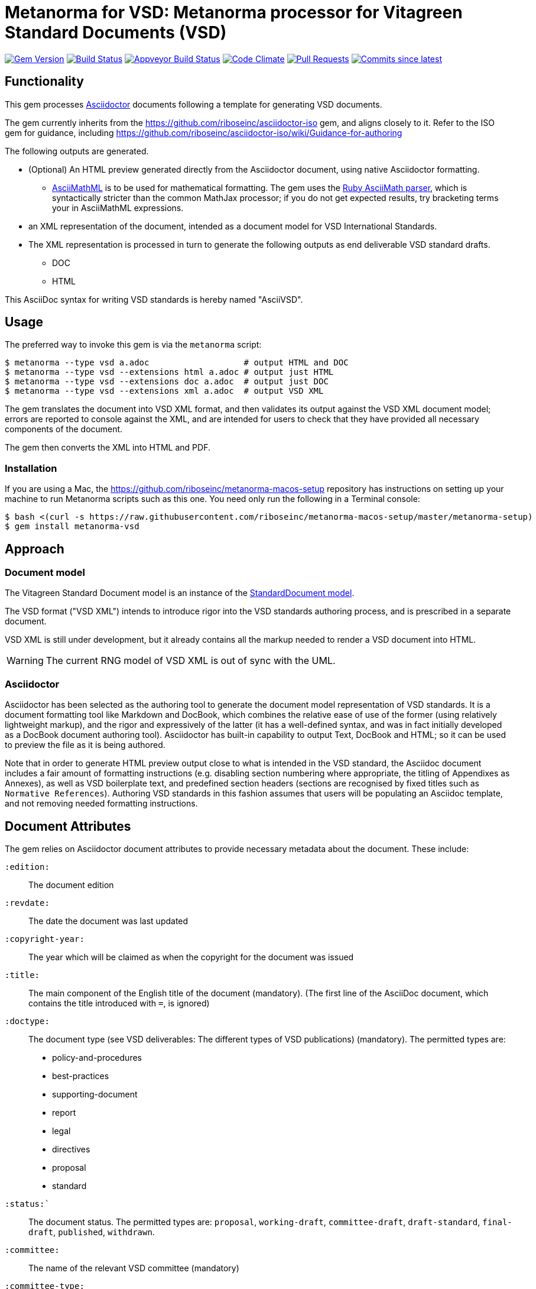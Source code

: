 = Metanorma for VSD: Metanorma processor for Vitagreen Standard Documents (VSD)

image:https://img.shields.io/gem/v/metanorma-vsd.svg["Gem Version", link="https://rubygems.org/gems/metanorma-vsd"]
image:https://travis-ci.com/metanorma/metanorma-vsd.svg["Build Status", link="https://travis-ci.com/metanorma/metanorma-vsd"]
image:https://ci.appveyor.com/api/projects/status/8ugivqot7pi03naw?svg=true["Appveyor Build Status", link="https://ci.appveyor.com/project/metanorma/metanorma-vsd"]
image:https://codeclimate.com/github/metanorma/metanorma-vsd/badges/gpa.svg["Code Climate", link="https://codeclimate.com/github/metanorma/metanorma-vsd"]
image:https://img.shields.io/github/issues-pr-raw/metanorma/metanorma-vsd.svg["Pull Requests", link="https://github.com/metanorma/metanorma-vsd/pulls"]
image:https://img.shields.io/github/commits-since/metanorma/metanorma-vsd/latest.svg["Commits since latest",link="https://github.com/metanorma/metanorma-vsd/releases"]

== Functionality

This gem processes http://asciidoctor.org/[Asciidoctor] documents following
a template for generating VSD documents.

The gem currently inherits from the https://github.com/riboseinc/asciidoctor-iso
gem, and aligns closely to it. Refer to the ISO gem
for guidance, including https://github.com/riboseinc/asciidoctor-iso/wiki/Guidance-for-authoring

The following outputs are generated.

* (Optional) An HTML preview generated directly from the Asciidoctor document,
using native Asciidoctor formatting.
** http://asciimath.org[AsciiMathML] is to be used for mathematical formatting.
The gem uses the https://github.com/asciidoctor/asciimath[Ruby AsciiMath parser],
which is syntactically stricter than the common MathJax processor;
if you do not get expected results, try bracketing terms your in AsciiMathML
expressions.
* an XML representation of the document, intended as a document model for VSD
International Standards.
* The XML representation is processed in turn to generate the following outputs
as end deliverable VSD standard drafts.
** DOC
** HTML

This AsciiDoc syntax for writing VSD standards is hereby named "AsciiVSD".

== Usage

The preferred way to invoke this gem is via the `metanorma` script:

[source,console]
----
$ metanorma --type vsd a.adoc                   # output HTML and DOC
$ metanorma --type vsd --extensions html a.adoc # output just HTML
$ metanorma --type vsd --extensions doc a.adoc  # output just DOC
$ metanorma --type vsd --extensions xml a.adoc  # output VSD XML
----

The gem translates the document into VSD XML format, and then
validates its output against the VSD XML document model; errors are
reported to console against the XML, and are intended for users to
check that they have provided all necessary components of the
document.

The gem then converts the XML into HTML and PDF.


=== Installation

If you are using a Mac, the https://github.com/riboseinc/metanorma-macos-setup
repository has instructions on setting up your machine to run Metanorma
scripts such as this one. You need only run the following in a Terminal console:

[source,console]
----
$ bash <(curl -s https://raw.githubusercontent.com/riboseinc/metanorma-macos-setup/master/metanorma-setup)
$ gem install metanorma-vsd
----


== Approach

=== Document model

The Vitagreen Standard Document model is an instance of the
https://github.com/riboseinc/isodoc-models[StandardDocument model].

The VSD format ("VSD XML") intends to introduce rigor into the VSD
standards authoring process, and is prescribed in a separate document.

VSD XML is still under development, but it already contains all the markup
needed to render a VSD document into HTML.

WARNING: The current RNG model of VSD XML is out of sync with the UML.

=== Asciidoctor

Asciidoctor has been selected as the authoring tool to generate the document
model representation of VSD standards. It is a document formatting tool like
Markdown and DocBook, which combines the relative ease of use of the former
(using relatively lightweight markup), and the rigor and expressively of the
latter (it has a well-defined syntax, and was in fact initially developed as a
DocBook document authoring tool). Asciidoctor has built-in capability to output
Text, DocBook and HTML; so it can be used to preview the file as it is being
authored.

Note that in order to generate HTML preview output close to what is intended
in the VSD standard, the Asciidoc
document includes a fair amount of formatting instructions (e.g. disabling
section numbering where appropriate, the titling of Appendixes as Annexes), as
well as VSD boilerplate text, and predefined section headers (sections are
recognised by fixed titles such as `Normative References`). Authoring VSD
standards in this fashion assumes that users will be populating an Asciidoc
template, and not removing needed formatting instructions.

== Document Attributes

The gem relies on Asciidoctor document attributes to provide necessary
metadata about the document. These include:

`:edition:`:: The document edition

`:revdate:`:: The date the document was last updated

`:copyright-year:`:: The year which will be claimed as when the copyright for
the document was issued

`:title:`:: The main component of the English title of the document
(mandatory). (The first line of the AsciiDoc document, which contains the title
introduced with `=`, is ignored)

`:doctype:`:: The document type (see VSD deliverables: The different types of
VSD publications) (mandatory). The permitted types are:
+
--
* policy-and-procedures
* best-practices
* supporting-document
* report
* legal
* directives
* proposal
* standard
--

`:status:``:: The document status. The permitted types are: `proposal`,
`working-draft`, `committee-draft`, `draft-standard`, `final-draft`,
`published`, `withdrawn`.

`:committee:`:: The name of the relevant VSD committee (mandatory)
`:committee-type:`:: The type of the relevant VSD committee (mandatory): `technical`
or `provisional`.

`:language:` :: The language of the document (only `en` for now)  (mandatory)

`:security:` :: Security level classification, e.g., "confidential", "client confidential"

The attribute `:draft:`, if present, includes review notes in the XML output;
these are otherwise suppressed.

== AsciiVSD features not also present in AsciiISO

* `+[keyword]#...#+`: encodes keywords, such as "MUST", "MUST NOT". (Encoded as
`<span class="keyword">...</span>`.

== Data Models

The VSD Standard Document format is an instance of the
https://github.com/riboseinc/isodoc-models[StandardDocument model]. Details of
this general model can be found on its page. Details of the VSD modifications
to this general model can be found on the https://github.com/riboseinc/metanorma-model-vsd[VSD model]
repository.

== Examples

* link:spec/examples/rfc6350.adoc[] is an AsciiVSD version of https://tools.ietf.org/html/rfc6350[RFC 6350].
* link:spec/examples/rfc6350.html[] is an HTML file generated from the AsciiVSD.
* link:spec/examples/rfc6350.doc[] is a Word document generated from the AsciiVSD.

